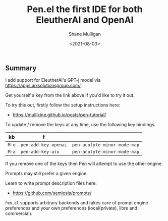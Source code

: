 #+LATEX_HEADER: \usepackage[margin=0.5in]{geometry}
#+OPTIONS: toc:nil

#+HUGO_BASE_DIR: /home/shane/var/smulliga/source/git/semiosis/semiosis-hugo
#+HUGO_SECTION: ./posts

#+TITLE: Pen.el the first IDE for both EleutherAI and OpenAI
#+DATE: <2021-08-03>
#+AUTHOR: Shane Mulligan
#+KEYWORDS: gpt pen openai eleutherai emacs

** Summary
I add support for EleutherAI's GPT-j model via
https://apps.aixsolutionsgroup.com/.

Get yourself a key from the link above if you'd like to try it out.

To try this out, firstly follow the setup instructions here:
- https://mullikine.github.io/posts/pen-tutorial/

To update / remove the keys at any time, use
the following key bindings.

| kb    | f                    |                              |
|-------+----------------------+------------------------------|
| =M-o= | =pen-add-key-openai= | =pen-acolyte-minor-mode-map= |
| =M-a= | =pen-add-key-aix=    | =pen-acolyte-minor-mode-map= |

If you remove one of the keys then Pen will
attempt to use the other engine.

Prompts may still prefer a given engine.

Learn to write prompt description files here:
- https://github.com/semiosis/prompts/

=Pen.el= supports arbitrary backends and takes
care of prompt engine preferences and your own
preferences (local(private), libre and commercial).